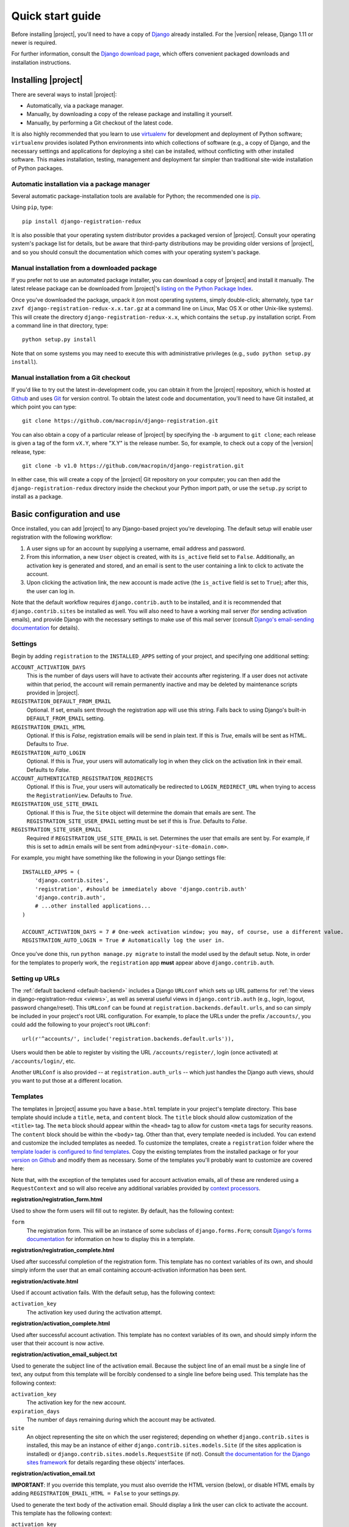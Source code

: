.. _quickstart:

Quick start guide
=================

Before installing |project|, you'll need to have a copy of
`Django <http://www.djangoproject.com>`_ already installed. For the
|version| release, Django 1.11 or newer is required.

For further information, consult the `Django download page
<http://www.djangoproject.com/download/>`_, which offers convenient
packaged downloads and installation instructions.


Installing |project|
--------------------

There are several ways to install |project|:

* Automatically, via a package manager.

* Manually, by downloading a copy of the release package and
  installing it yourself.

* Manually, by performing a Git checkout of the latest code.

It is also highly recommended that you learn to use `virtualenv
<http://pypi.python.org/pypi/virtualenv>`_ for development and
deployment of Python software; ``virtualenv`` provides isolated Python
environments into which collections of software (e.g., a copy of
Django, and the necessary settings and applications for deploying a
site) can be installed, without conflicting with other installed
software. This makes installation, testing, management and deployment
far simpler than traditional site-wide installation of Python
packages.


Automatic installation via a package manager
~~~~~~~~~~~~~~~~~~~~~~~~~~~~~~~~~~~~~~~~~~~~

Several automatic package-installation tools are available for Python;
the recommended one is `pip <https://pip.pypa.io/>`_.

Using ``pip``, type::

    pip install django-registration-redux

It is also possible that your operating system distributor provides a
packaged version of |project|. Consult your
operating system's package list for details, but be aware that
third-party distributions may be providing older versions of
|project|, and so you should consult the documentation which
comes with your operating system's package.


Manual installation from a downloaded package
~~~~~~~~~~~~~~~~~~~~~~~~~~~~~~~~~~~~~~~~~~~~~

If you prefer not to use an automated package installer, you can
download a copy of |project| and install it manually. The
latest release package can be downloaded from |project|'s
`listing on the Python Package Index
<http://pypi.python.org/pypi/django-registration-redux/>`_.

Once you've downloaded the package, unpack it (on most operating
systems, simply double-click; alternately, type ``tar zxvf
django-registration-redux-x.x.tar.gz`` at a command line on Linux, Mac OS X
or other Unix-like systems). This will create the directory
``django-registration-redux-x.x``, which contains the ``setup.py``
installation script. From a command line in that directory, type::

    python setup.py install

Note that on some systems you may need to execute this with
administrative privileges (e.g., ``sudo python setup.py install``).


Manual installation from a Git checkout
~~~~~~~~~~~~~~~~~~~~~~~~~~~~~~~~~~~~~~~

If you'd like to try out the latest in-development code, you can
obtain it from the |project| repository, which is hosted at
`Github <http://github.com/>`_ and uses `Git
<http://git-scm.com/>`_ for version control. To
obtain the latest code and documentation, you'll need to have
Git installed, at which point you can type::

    git clone https://github.com/macropin/django-registration.git

You can also obtain a copy of a particular release of
|project| by specifying the ``-b`` argument to ``git clone``;
each release is given a tag of the form ``vX.Y``, where "X.Y" is the
release number. So, for example, to check out a copy of the |version|
release, type::

    git clone -b v1.0 https://github.com/macropin/django-registration.git

In either case, this will create a copy of the |project|
Git repository on your computer; you can then add the
``django-registration-redux`` directory inside the checkout your Python
import path, or use the ``setup.py`` script to install as a package.


Basic configuration and use
---------------------------

Once installed, you can add |project| to any Django-based
project you're developing. The default setup will enable user
registration with the following workflow:

1. A user signs up for an account by supplying a username, email
   address and password.

2. From this information, a new ``User`` object is created, with its
   ``is_active`` field set to ``False``. Additionally, an activation
   key is generated and stored, and an email is sent to the user
   containing a link to click to activate the account.

3. Upon clicking the activation link, the new account is made active
   (the ``is_active`` field is set to ``True``); after this, the user
   can log in.

Note that the default workflow requires ``django.contrib.auth`` to be
installed, and it is recommended that ``django.contrib.sites`` be
installed as well. You will also need to have a working mail server
(for sending activation emails), and provide Django with the necessary
settings to make use of this mail server (consult `Django's
email-sending documentation
<http://docs.djangoproject.com/en/dev/topics/email/>`_ for details).


Settings
~~~~~~~~

Begin by adding ``registration`` to the ``INSTALLED_APPS`` setting of
your project, and specifying one additional setting:

``ACCOUNT_ACTIVATION_DAYS``
    This is the number of days users will have to activate their
    accounts after registering. If a user does not activate within
    that period, the account will remain permanently inactive and may
    be deleted by maintenance scripts provided in |project|.

``REGISTRATION_DEFAULT_FROM_EMAIL``
    Optional. If set, emails sent through the registration app will use this
    string. Falls back to using Django's built-in ``DEFAULT_FROM_EMAIL``
    setting.

``REGISTRATION_EMAIL_HTML``
    Optional. If this is `False`, registration emails will be send in plain
    text. If this is `True`, emails will be sent as HTML. Defaults to `True`.

``REGISTRATION_AUTO_LOGIN``
    Optional. If this is `True`, your users will automatically log in when they
    click on the activation link in their email. Defaults to `False`.

``ACCOUNT_AUTHENTICATED_REGISTRATION_REDIRECTS``
    Optional. If this is `True`, your users will automatically be
    redirected to ``LOGIN_REDIRECT_URL`` when trying to access the
    ``RegistrationView``. Defaults to `True`.

``REGISTRATION_USE_SITE_EMAIL``
    Optional. If this is `True`, the ``Site`` object will determine the domain
    that emails are sent. The ``REGISTRATION_SITE_USER_EMAIL`` setting must be
    set if this is `True`. Defaults to `False`.

``REGISTRATION_SITE_USER_EMAIL``
    Required if ``REGISTRATION_USE_SITE_EMAIL`` is set. Determines the user
    that emails are sent by. For example, if this is set to ``admin`` emails
    will be sent from ``admin@<your-site-domain.com>``.

For example, you might have something like the following in your
Django settings file::

    INSTALLED_APPS = (
        'django.contrib.sites',
        'registration', #should be immediately above 'django.contrib.auth'
        'django.contrib.auth',
        # ...other installed applications...
    )

    ACCOUNT_ACTIVATION_DAYS = 7 # One-week activation window; you may, of course, use a different value.
    REGISTRATION_AUTO_LOGIN = True # Automatically log the user in.

Once you've done this, run ``python manage.py migrate`` to install the model
used by the default setup. Note, in order for the templates to properly work,
the ``registration`` app **must** appear above ``django.contrib.auth``.


Setting up URLs
~~~~~~~~~~~~~~~

The :ref:`default backend <default-backend>` includes a Django
``URLconf`` which sets up URL patterns for :ref:`the views in
django-registration-redux <views>`, as well as several useful views in
``django.contrib.auth`` (e.g., login, logout, password
change/reset). This ``URLconf`` can be found at
``registration.backends.default.urls``, and so can simply be included
in your project's root URL configuration. For example, to place the
URLs under the prefix ``/accounts/``, you could add the following to
your project's root ``URLconf``::

    url(r'^accounts/', include('registration.backends.default.urls')),

Users would then be able to register by visiting the URL
``/accounts/register/``, login (once activated) at
``/accounts/login/``, etc.

Another ``URLConf`` is also provided -- at ``registration.auth_urls``
-- which just handles the Django auth views, should you want to put
those at a different location.


Templates
~~~~~~~~~

The templates in |project| assume you have a ``base.html`` template in your
project's template directory. This base template should include a ``title``,
``meta``, and ``content`` block. The ``title`` block should allow customization
of the ``<title>`` tag. The ``meta`` block should appear within the ``<head>``
tag to allow for custom ``<meta`` tags for security reasons. The ``content``
block should be within the ``<body>`` tag.  Other than that, every template
needed is included.  You can extend and customize the included templates as
needed. To customize the templates, create a ``registration`` folder where the
`template loader is configured to find templates
<https://docs.djangoproject.com/en/dev/topics/templates/#configuration>`_. Copy
the existing templates from the installed package or for your `version on
Github <https://github.com/macropin/django-registration/releases>`_ and modify
them as necessary. Some of the templates you'll probably want to customize are
covered here:

Note that, with the exception of the templates used for account activation
emails, all of these are rendered using a ``RequestContext`` and so will also
receive any additional variables provided by `context processors
<http://docs.djangoproject.com/en/dev/ref/templates/api/#id1>`_.

**registration/registration_form.html**

Used to show the form users will fill out to register. By default, has
the following context:

``form``
    The registration form. This will be an instance of some subclass
    of ``django.forms.Form``; consult `Django's forms documentation
    <http://docs.djangoproject.com/en/dev/topics/forms/>`_ for
    information on how to display this in a template.

**registration/registration_complete.html**

Used after successful completion of the registration form. This
template has no context variables of its own, and should simply inform
the user that an email containing account-activation information has
been sent.

**registration/activate.html**

Used if account activation fails. With the default setup, has the following context:

``activation_key``
    The activation key used during the activation attempt.

**registration/activation_complete.html**

Used after successful account activation. This template has no context
variables of its own, and should simply inform the user that their
account is now active.

**registration/activation_email_subject.txt**

Used to generate the subject line of the activation email. Because the
subject line of an email must be a single line of text, any output
from this template will be forcibly condensed to a single line before
being used. This template has the following context:

``activation_key``
    The activation key for the new account.

``expiration_days``
    The number of days remaining during which the account may be
    activated.

``site``
    An object representing the site on which the user registered;
    depending on whether ``django.contrib.sites`` is installed, this
    may be an instance of either ``django.contrib.sites.models.Site``
    (if the sites application is installed) or
    ``django.contrib.sites.models.RequestSite`` (if not). Consult `the
    documentation for the Django sites framework
    <http://docs.djangoproject.com/en/dev/ref/contrib/sites/>`_ for
    details regarding these objects' interfaces.

**registration/activation_email.txt**

**IMPORTANT**: If you override this template, you must also override the HTML
version (below), or disable HTML emails by adding
``REGISTRATION_EMAIL_HTML = False`` to your settings.py.

Used to generate the text body of the activation email. Should display a
link the user can click to activate the account. This template has the
following context:

``activation_key``
    The activation key for the new account.

``expiration_days``
    The number of days remaining during which the account may be
    activated.

``site``
    An object representing the site on which the user registered;
    depending on whether ``django.contrib.sites`` is installed, this
    may be an instance of either ``django.contrib.sites.models.Site``
    (if the sites application is installed) or
    ``django.contrib.sites.models.RequestSite`` (if not). Consult `the
    documentation for the Django sites framework
    <http://docs.djangoproject.com/en/dev/ref/contrib/sites/>`_ for
    details regarding these objects' interfaces.

``user``
    The new user account

**registration/activation_email.html**

This template is used to generate the html body of the activation email.
Should display the same content as the text version of the activation email.

The context available is the same as the text version of the template.


**registration/admin_approve_email_subject.txt**

Used to generate the subject line of the approval email sent to the admin.
Because the subject line of an email must be a single line of text, any output
from this template will be forcibly condensed to a single line before
being used. This template has the following context:

``site``
    An object representing the site on which the user registered;
    depending on whether ``django.contrib.sites`` is installed, this
    may be an instance of either ``django.contrib.sites.models.Site``
    (if the sites application is installed) or
    ``django.contrib.sites.models.RequestSite`` (if not). Consult `the
    documentation for the Django sites framework
    <http://docs.djangoproject.com/en/dev/ref/contrib/sites/>`_ for
    details regarding these objects' interfaces.

**registration/admin_approve_email.txt**

**IMPORTANT**: If you override this template, you must also override the HTML
version (below), or disable HTML emails by adding
``REGISTRATION_EMAIL_HTML = False`` to your settings.py.

Used to generate the text body of the approval email sent to the admin.
Should display a link the user can click to activate the account.
This template has the following context:

``user``
    The username of the user that requests approval for the new account.

``site``
    An object representing the site on which the user registered;
    depending on whether ``django.contrib.sites`` is installed, this
    may be an instance of either ``django.contrib.sites.models.Site``
    (if the sites application is installed) or
    ``django.contrib.sites.models.RequestSite`` (if not). Consult `the
    documentation for the Django sites framework
    <http://docs.djangoproject.com/en/dev/ref/contrib/sites/>`_ for
    details regarding these objects' interfaces.

**registration/admin_approve_email.html**

This template is used to generate the html body of the approval email sent to
the admin.
Should display the same content as the text version of the approval email.

The context available is the same as the text version of the template.

**registration/admin_approve_complete.html**

Used after successful account approval. This template has no context
variables of its own, and should simply inform the admin that the user
account is now approved.

**registration/admin_approve_complete_email_subject.txt**

Used to generate the subject line of the admin approval complete email. Because
the subject line of an email must be a single line of text, any output
from this template will be forcibly condensed to a single line before
being used. This template has the following context:

``site``
    An object representing the site on which the user registered;
    depending on whether ``django.contrib.sites`` is installed, this
    may be an instance of either ``django.contrib.sites.models.Site``
    (if the sites application is installed) or
    ``django.contrib.sites.requests.RequestSite`` (if not). Consult `the
    documentation for the Django sites framework
    <http://docs.djangoproject.com/en/dev/ref/contrib/sites/>`_ for
    details regarding these objects' interfaces.

**registration/admin_approve_complete_email.txt**

**IMPORTANT**: If you override this template, you must also override the HTML
version (below), or disable HTML emails by adding
``REGISTRATION_EMAIL_HTML = False`` to your settings.py.

Used after successful account activation.
This template has the following context:

``site``
    An object representing the site on which the user registered;
    depending on whether ``django.contrib.sites`` is installed, this
    may be an instance of either ``django.contrib.sites.models.Site``
    (if the sites application is installed) or
    ``django.contrib.sites.requests.RequestSite`` (if not). Consult `the
    documentation for the Django sites framework
    <http://docs.djangoproject.com/en/dev/ref/contrib/sites/>`_ for
    details regarding these objects' interfaces.


**registration/admin_approve_complete_email.html**

This template is used to generate the html body of the approval complete email
sent to the user.
Should display the same content as the text version of the approval complete
email.

The context available is the same as the text version of the template.

